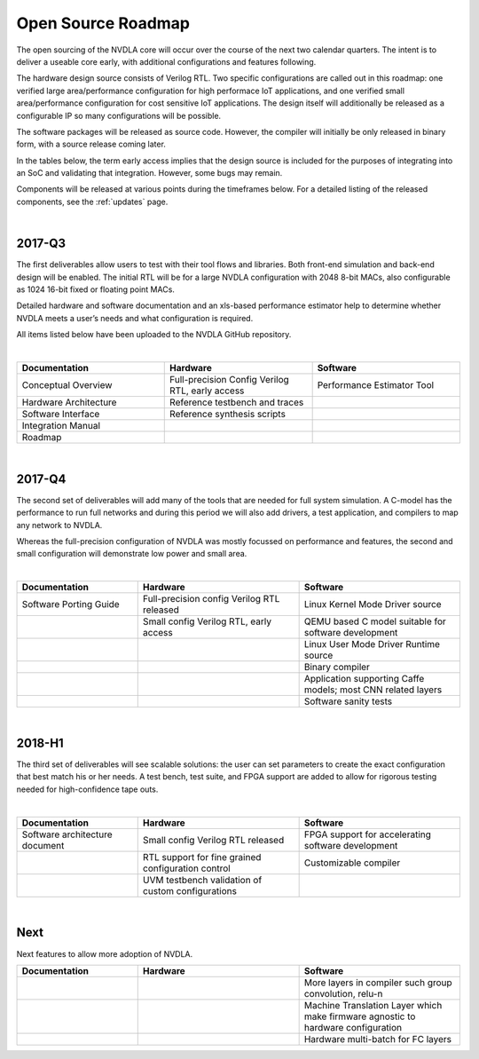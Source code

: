 Open Source Roadmap
*******************

The open sourcing of the NVDLA core will occur over the course of the next two calendar quarters.  The intent is to deliver a useable core early, with additional configurations and features following.

The hardware design source consists of Verilog RTL.  Two specific configurations are called out in this roadmap: one verified large area/performance configuration for high performace IoT applications, and one verified small area/performance configuration for cost sensitive IoT applications. The design itself will additionally be released as a configurable IP so many configurations will be possible. 

The software packages will be released as source code.  However, the compiler will initially be only released in binary form, with a source release coming later.

In the tables below, the term early access implies that the design source is included for the purposes of integrating into an SoC and validating that integration.  However, some bugs may remain.

Components will be released at various points during the timeframes below.  For a detailed listing of the released components, see the :ref:`updates` page.

|

2017-Q3
=======

.. role:: red


The first deliverables allow users to test with their tool flows and libraries. Both front-end simulation and back-end design will be enabled. The initial RTL will be for a large NVDLA configuration with 2048 8-bit MACs, also configurable as 1024 16-bit fixed or floating point MACs. 

Detailed hardware and software documentation and an xls-based performance estimator help to determine whether NVDLA meets a user’s needs and what configuration is required. 

All items listed below have been uploaded to the NVDLA GitHub repository.


|

.. list-table:: 
   :widths: 20 20 20
   :header-rows: 1

   * - Documentation
     - Hardware
     - Software
   * - Conceptual Overview
     - Full-precision Config Verilog RTL, early access
     - Performance Estimator Tool
   * - Hardware Architecture
     - Reference testbench and traces
     - 
   * - Software Interface
     - Reference synthesis scripts
     - 
   * - Integration Manual
     - 
     - 
   * - Roadmap
     - 
     - 
 
|

2017-Q4
=======

The second set of deliverables will add many of the tools that are needed for full system simulation. A C-model has the performance to run full networks and during this period we will also add drivers, a test application, and compilers to map any network to NVDLA. 

Whereas the full-precision configuration of NVDLA was mostly focussed on performance and features, the second and small configuration will demonstrate low power and small area. 

|

.. list-table::
   :widths: 15 20 20
   :header-rows: 1

   * - Documentation
     - Hardware
     - Software
   * - Software Porting Guide
     - Full-precision config Verilog RTL released
     - Linux Kernel Mode Driver source
   * - 
     - Small config Verilog RTL, early access
     - QEMU based C model suitable for software development
   * - 
     -  
     - Linux User Mode Driver Runtime source
   * - 
     -  
     - Binary compiler
   * - 
     -  
     - Application supporting Caffe models; most CNN related layers
   * - 
     -  
     - Software sanity tests

 
 
|

2018-H1
======= 


The third set of deliverables will see scalable solutions: the user can set parameters to create the exact configuration that best match his or her needs. A test bench, test suite, and FPGA support are added to allow for rigorous testing needed for high-confidence tape outs. 

|

.. list-table::
   :widths: 15 20 20
   :header-rows: 1

   * - Documentation
     - Hardware
     - Software
   * - Software architecture document 
     - Small config Verilog RTL released
     - FPGA support for accelerating software development
   * - 
     - RTL support for fine grained configuration control
     - Customizable compiler
   * -  
     - UVM testbench validation of custom configurations
     - 


|

Next
====

Next features to allow more adoption of NVDLA.

.. list-table::
   :widths: 15 20 20
   :header-rows: 1

   * - Documentation
     - Hardware
     - Software
   * - 
     - 
     - More layers in compiler such group convolution, relu-n
   * - 
     - 
     - Machine Translation Layer which make firmware agnostic to hardware configuration
   * - 
     - 
     - Hardware multi-batch for FC layers
